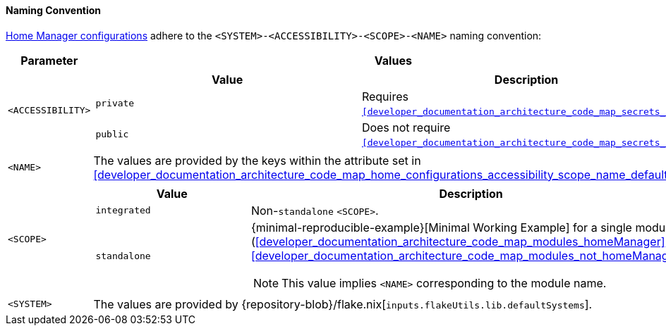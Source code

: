 [[user_documentation_home_manager_configurations_naming_convention]]
==== Naming Convention

<<user_documentation_home_manager_configurations_overview, Home Manager
configurations>> adhere to the `<SYSTEM>-<ACCESSIBILITY>-<SCOPE>-<NAME>` naming
convention:

|===
| Parameter | Values

a| `<ACCESSIBILITY>`
a|
!===
! Value ! Description

a! `private`
a! Requires `<<developer_documentation_architecture_code_map_secrets_nix>>`.

a! `public`
a! Does not require
   `<<developer_documentation_architecture_code_map_secrets_nix>>`.
!===

a| `<NAME>`
| The values are provided by the keys within the attribute set in
  <<developer_documentation_architecture_code_map_home_configurations_accessibility_scope_name_default_nix>>

a| `<SCOPE>`
a|
!===
! Value ! Description

a! `integrated`
a! Non-``standalone`` `<SCOPE>`.

a! `standalone`
a!
{minimal-reproducible-example}[Minimal Working Example] for a single module
(<<developer_documentation_architecture_code_map_modules_homeManager>> or
<<developer_documentation_architecture_code_map_modules_not_homeManager>>).

NOTE: This value implies `<NAME>` corresponding to the module name.
!===

a| `<SYSTEM>`
a| The values are provided by
   {repository-blob}/flake.nix[`inputs.flakeUtils.lib.defaultSystems`].
|===
